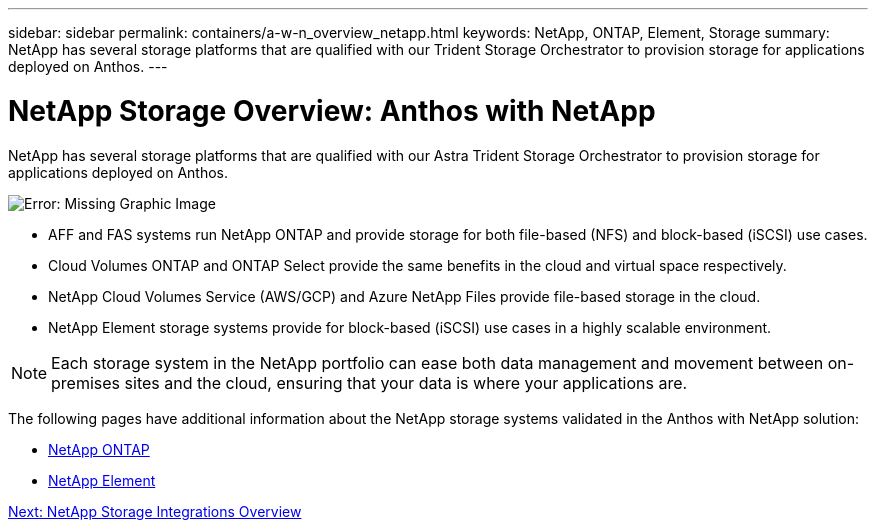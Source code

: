 ---
sidebar: sidebar
permalink: containers/a-w-n_overview_netapp.html
keywords: NetApp, ONTAP, Element, Storage
summary: NetApp has several storage platforms that are qualified with our Trident Storage Orchestrator to provision storage for applications deployed on Anthos.
---

= NetApp Storage Overview: Anthos with NetApp
:hardbreaks:
:nofooter:
:icons: font
:linkattrs:
:imagesdir: ./../../media/

//
// This file was created with NDAC Version 0.9 (June 4, 2020)
//
// 2020-06-25 14:31:33.563897
//

NetApp has several storage platforms that are qualified with our Astra Trident Storage Orchestrator to provision storage for applications deployed on Anthos.

image:a-w-n_netapp_overview.png[Error: Missing Graphic Image]

* AFF and FAS systems run NetApp ONTAP and provide storage for both file-based (NFS) and block-based (iSCSI) use cases.

* Cloud Volumes ONTAP and ONTAP Select provide the same benefits in the cloud and virtual space respectively.

* NetApp Cloud Volumes Service (AWS/GCP) and Azure NetApp Files provide file-based storage in the cloud.

* NetApp Element storage systems provide for block-based (iSCSI) use cases in a highly scalable environment.


NOTE: Each storage system in the NetApp portfolio can ease both data management and movement between on-premises sites and the cloud, ensuring that your data is where your applications are.


The following pages have additional information about the NetApp storage systems validated in the Anthos with NetApp solution:

* link:a-w-n_netapp_ontap.html[NetApp ONTAP]

* link:a-w-n_netapp_element.html[NetApp Element]

link:a-w-n_overview_storint.html[Next: NetApp Storage Integrations Overview]
